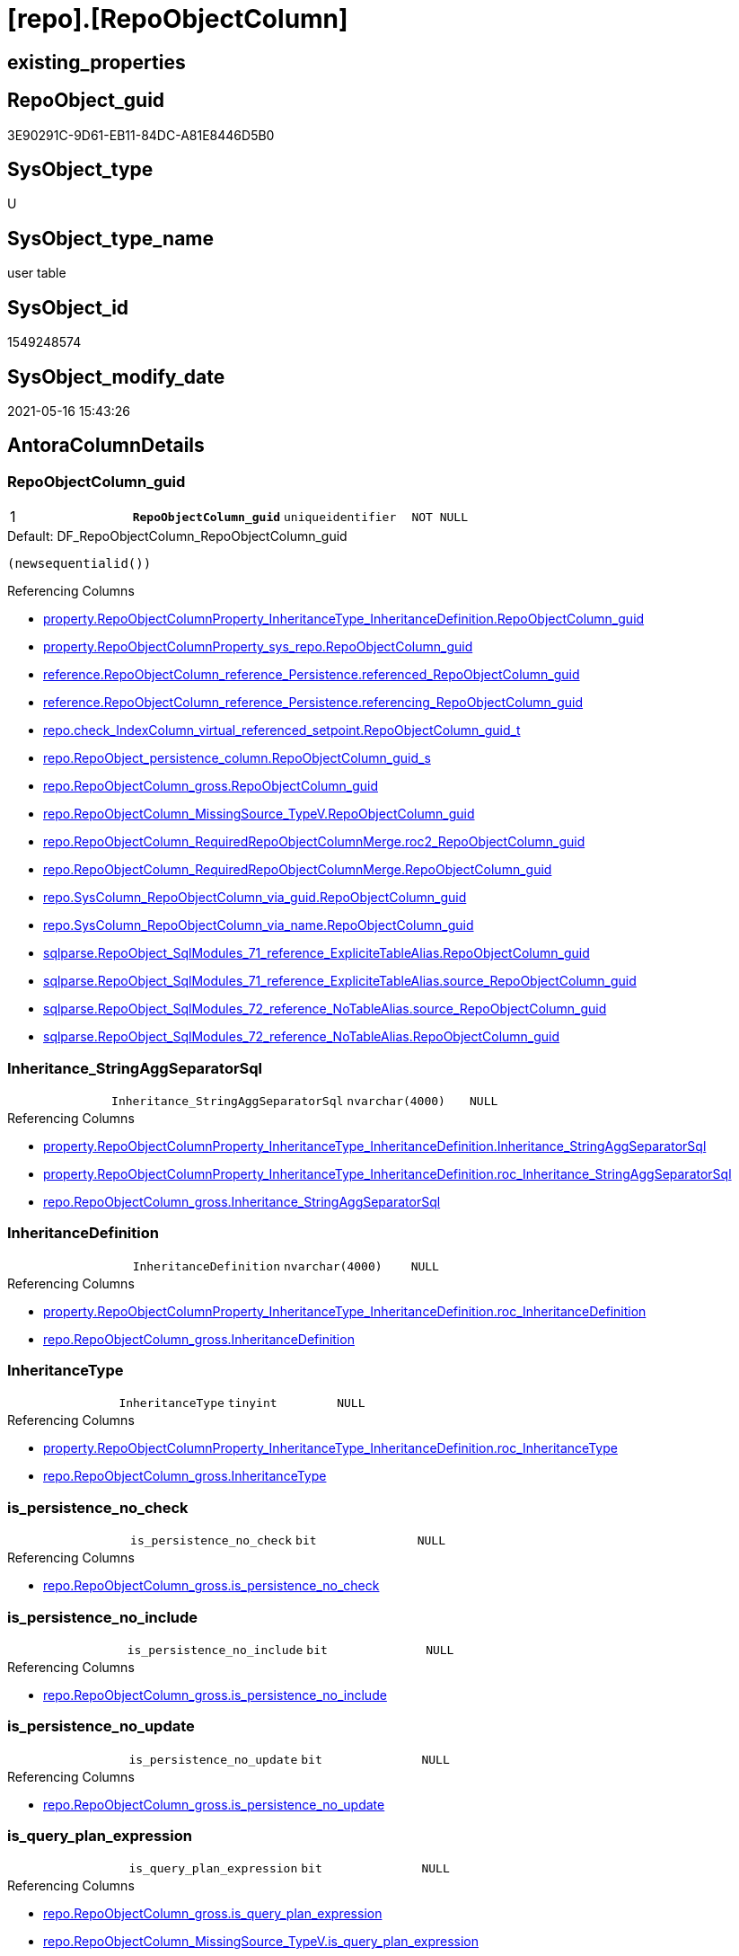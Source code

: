 = [repo].[RepoObjectColumn]

== existing_properties

// tag::existing_properties[]
:ExistsProperty--antorareferencinglist:
:ExistsProperty--ms_description:
:ExistsProperty--pk_index_guid:
:ExistsProperty--pk_indexpatterncolumndatatype:
:ExistsProperty--pk_indexpatterncolumnname:
:ExistsProperty--pk_indexsemanticgroup:
:ExistsProperty--FK:
:ExistsProperty--AntoraIndexList:
:ExistsProperty--Columns:
// end::existing_properties[]

== RepoObject_guid

// tag::RepoObject_guid[]
3E90291C-9D61-EB11-84DC-A81E8446D5B0
// end::RepoObject_guid[]

== SysObject_type

// tag::SysObject_type[]
U 
// end::SysObject_type[]

== SysObject_type_name

// tag::SysObject_type_name[]
user table
// end::SysObject_type_name[]

== SysObject_id

// tag::SysObject_id[]
1549248574
// end::SysObject_id[]

== SysObject_modify_date

// tag::SysObject_modify_date[]
2021-05-16 15:43:26
// end::SysObject_modify_date[]

== AntoraColumnDetails

// tag::AntoraColumnDetails[]
[[column-RepoObjectColumn_guid]]
=== RepoObjectColumn_guid

[cols="d,m,m,m,m,d"]
|===
|1
|*RepoObjectColumn_guid*
|uniqueidentifier
|NOT NULL
|
|
|===

.Default: DF_RepoObjectColumn_RepoObjectColumn_guid
....
(newsequentialid())
....

.Referencing Columns
--
* xref:property.RepoObjectColumnProperty_InheritanceType_InheritanceDefinition.adoc#column-RepoObjectColumn_guid[+property.RepoObjectColumnProperty_InheritanceType_InheritanceDefinition.RepoObjectColumn_guid+]
* xref:property.RepoObjectColumnProperty_sys_repo.adoc#column-RepoObjectColumn_guid[+property.RepoObjectColumnProperty_sys_repo.RepoObjectColumn_guid+]
* xref:reference.RepoObjectColumn_reference_Persistence.adoc#column-referenced_RepoObjectColumn_guid[+reference.RepoObjectColumn_reference_Persistence.referenced_RepoObjectColumn_guid+]
* xref:reference.RepoObjectColumn_reference_Persistence.adoc#column-referencing_RepoObjectColumn_guid[+reference.RepoObjectColumn_reference_Persistence.referencing_RepoObjectColumn_guid+]
* xref:repo.check_IndexColumn_virtual_referenced_setpoint.adoc#column-RepoObjectColumn_guid_t[+repo.check_IndexColumn_virtual_referenced_setpoint.RepoObjectColumn_guid_t+]
* xref:repo.RepoObject_persistence_column.adoc#column-RepoObjectColumn_guid_s[+repo.RepoObject_persistence_column.RepoObjectColumn_guid_s+]
* xref:repo.RepoObjectColumn_gross.adoc#column-RepoObjectColumn_guid[+repo.RepoObjectColumn_gross.RepoObjectColumn_guid+]
* xref:repo.RepoObjectColumn_MissingSource_TypeV.adoc#column-RepoObjectColumn_guid[+repo.RepoObjectColumn_MissingSource_TypeV.RepoObjectColumn_guid+]
* xref:repo.RepoObjectColumn_RequiredRepoObjectColumnMerge.adoc#column-roc2_RepoObjectColumn_guid[+repo.RepoObjectColumn_RequiredRepoObjectColumnMerge.roc2_RepoObjectColumn_guid+]
* xref:repo.RepoObjectColumn_RequiredRepoObjectColumnMerge.adoc#column-RepoObjectColumn_guid[+repo.RepoObjectColumn_RequiredRepoObjectColumnMerge.RepoObjectColumn_guid+]
* xref:repo.SysColumn_RepoObjectColumn_via_guid.adoc#column-RepoObjectColumn_guid[+repo.SysColumn_RepoObjectColumn_via_guid.RepoObjectColumn_guid+]
* xref:repo.SysColumn_RepoObjectColumn_via_name.adoc#column-RepoObjectColumn_guid[+repo.SysColumn_RepoObjectColumn_via_name.RepoObjectColumn_guid+]
* xref:sqlparse.RepoObject_SqlModules_71_reference_ExpliciteTableAlias.adoc#column-RepoObjectColumn_guid[+sqlparse.RepoObject_SqlModules_71_reference_ExpliciteTableAlias.RepoObjectColumn_guid+]
* xref:sqlparse.RepoObject_SqlModules_71_reference_ExpliciteTableAlias.adoc#column-source_RepoObjectColumn_guid[+sqlparse.RepoObject_SqlModules_71_reference_ExpliciteTableAlias.source_RepoObjectColumn_guid+]
* xref:sqlparse.RepoObject_SqlModules_72_reference_NoTableAlias.adoc#column-source_RepoObjectColumn_guid[+sqlparse.RepoObject_SqlModules_72_reference_NoTableAlias.source_RepoObjectColumn_guid+]
* xref:sqlparse.RepoObject_SqlModules_72_reference_NoTableAlias.adoc#column-RepoObjectColumn_guid[+sqlparse.RepoObject_SqlModules_72_reference_NoTableAlias.RepoObjectColumn_guid+]
--


[[column-Inheritance_StringAggSeparatorSql]]
=== Inheritance_StringAggSeparatorSql

[cols="d,m,m,m,m,d"]
|===
|
|Inheritance_StringAggSeparatorSql
|nvarchar(4000)
|NULL
|
|
|===

.Referencing Columns
--
* xref:property.RepoObjectColumnProperty_InheritanceType_InheritanceDefinition.adoc#column-Inheritance_StringAggSeparatorSql[+property.RepoObjectColumnProperty_InheritanceType_InheritanceDefinition.Inheritance_StringAggSeparatorSql+]
* xref:property.RepoObjectColumnProperty_InheritanceType_InheritanceDefinition.adoc#column-roc_Inheritance_StringAggSeparatorSql[+property.RepoObjectColumnProperty_InheritanceType_InheritanceDefinition.roc_Inheritance_StringAggSeparatorSql+]
* xref:repo.RepoObjectColumn_gross.adoc#column-Inheritance_StringAggSeparatorSql[+repo.RepoObjectColumn_gross.Inheritance_StringAggSeparatorSql+]
--


[[column-InheritanceDefinition]]
=== InheritanceDefinition

[cols="d,m,m,m,m,d"]
|===
|
|InheritanceDefinition
|nvarchar(4000)
|NULL
|
|
|===

.Referencing Columns
--
* xref:property.RepoObjectColumnProperty_InheritanceType_InheritanceDefinition.adoc#column-roc_InheritanceDefinition[+property.RepoObjectColumnProperty_InheritanceType_InheritanceDefinition.roc_InheritanceDefinition+]
* xref:repo.RepoObjectColumn_gross.adoc#column-InheritanceDefinition[+repo.RepoObjectColumn_gross.InheritanceDefinition+]
--


[[column-InheritanceType]]
=== InheritanceType

[cols="d,m,m,m,m,d"]
|===
|
|InheritanceType
|tinyint
|NULL
|
|
|===

.Referencing Columns
--
* xref:property.RepoObjectColumnProperty_InheritanceType_InheritanceDefinition.adoc#column-roc_InheritanceType[+property.RepoObjectColumnProperty_InheritanceType_InheritanceDefinition.roc_InheritanceType+]
* xref:repo.RepoObjectColumn_gross.adoc#column-InheritanceType[+repo.RepoObjectColumn_gross.InheritanceType+]
--


[[column-is_persistence_no_check]]
=== is_persistence_no_check

[cols="d,m,m,m,m,d"]
|===
|
|is_persistence_no_check
|bit
|NULL
|
|
|===

.Referencing Columns
--
* xref:repo.RepoObjectColumn_gross.adoc#column-is_persistence_no_check[+repo.RepoObjectColumn_gross.is_persistence_no_check+]
--


[[column-is_persistence_no_include]]
=== is_persistence_no_include

[cols="d,m,m,m,m,d"]
|===
|
|is_persistence_no_include
|bit
|NULL
|
|
|===

.Referencing Columns
--
* xref:repo.RepoObjectColumn_gross.adoc#column-is_persistence_no_include[+repo.RepoObjectColumn_gross.is_persistence_no_include+]
--


[[column-is_persistence_no_update]]
=== is_persistence_no_update

[cols="d,m,m,m,m,d"]
|===
|
|is_persistence_no_update
|bit
|NULL
|
|
|===

.Referencing Columns
--
* xref:repo.RepoObjectColumn_gross.adoc#column-is_persistence_no_update[+repo.RepoObjectColumn_gross.is_persistence_no_update+]
--


[[column-is_query_plan_expression]]
=== is_query_plan_expression

[cols="d,m,m,m,m,d"]
|===
|
|is_query_plan_expression
|bit
|NULL
|
|
|===

.Referencing Columns
--
* xref:repo.RepoObjectColumn_gross.adoc#column-is_query_plan_expression[+repo.RepoObjectColumn_gross.is_query_plan_expression+]
* xref:repo.RepoObjectColumn_MissingSource_TypeV.adoc#column-is_query_plan_expression[+repo.RepoObjectColumn_MissingSource_TypeV.is_query_plan_expression+]
* xref:repo.SysColumn_RepoObjectColumn_via_guid.adoc#column-is_query_plan_expression[+repo.SysColumn_RepoObjectColumn_via_guid.is_query_plan_expression+]
* xref:repo.SysColumn_RepoObjectColumn_via_name.adoc#column-is_query_plan_expression[+repo.SysColumn_RepoObjectColumn_via_name.is_query_plan_expression+]
--


[[column-is_required_ColumnMerge]]
=== is_required_ColumnMerge

[cols="d,m,m,m,m,d"]
|===
|
|is_required_ColumnMerge
|bit
|NULL
|
|
|===

.Referencing Columns
--
* xref:repo.RepoObjectColumn_gross.adoc#column-is_required_ColumnMerge[+repo.RepoObjectColumn_gross.is_required_ColumnMerge+]
--


[[column-is_SysObjectColumn_missing]]
=== is_SysObjectColumn_missing

[cols="d,m,m,m,m,d"]
|===
|
|is_SysObjectColumn_missing
|bit
|NULL
|
|
|===

.Referencing Columns
--
* xref:repo.RepoObjectColumn_gross.adoc#column-is_SysObjectColumn_missing[+repo.RepoObjectColumn_gross.is_SysObjectColumn_missing+]
* xref:repo.RepoObjectColumn_MissingSource_TypeV.adoc#column-is_SysObjectColumn_missing[+repo.RepoObjectColumn_MissingSource_TypeV.is_SysObjectColumn_missing+]
* xref:repo.SysColumn_RepoObjectColumn_via_guid.adoc#column-is_SysObjectColumn_missing[+repo.SysColumn_RepoObjectColumn_via_guid.is_SysObjectColumn_missing+]
* xref:repo.SysColumn_RepoObjectColumn_via_name.adoc#column-is_SysObjectColumn_missing[+repo.SysColumn_RepoObjectColumn_via_name.is_SysObjectColumn_missing+]
--


[[column-persistence_source_RepoObjectColumn_guid]]
=== persistence_source_RepoObjectColumn_guid

[cols="d,m,m,m,m,d"]
|===
|
|persistence_source_RepoObjectColumn_guid
|uniqueidentifier
|NULL
|
|
|===

.Referencing Columns
--
* xref:repo.RepoObjectColumn_gross.adoc#column-persistence_source_RepoObjectColumn_guid[+repo.RepoObjectColumn_gross.persistence_source_RepoObjectColumn_guid+]
* xref:repo.RepoObjectColumn_MissingSource_TypeV.adoc#column-persistence_source_RepoObjectColumn_guid[+repo.RepoObjectColumn_MissingSource_TypeV.persistence_source_RepoObjectColumn_guid+]
* xref:repo.RepoObjectColumn_RequiredRepoObjectColumnMerge.adoc#column-persistence_source_RepoObjectColumn_guid[+repo.RepoObjectColumn_RequiredRepoObjectColumnMerge.persistence_source_RepoObjectColumn_guid+]
* xref:repo.RepoObjectColumn_RequiredRepoObjectColumnMerge.adoc#column-roc2_persistence_source_RepoObjectColumn_guid[+repo.RepoObjectColumn_RequiredRepoObjectColumnMerge.roc2_persistence_source_RepoObjectColumn_guid+]
* xref:repo.SysColumn_RepoObjectColumn_via_guid.adoc#column-persistence_source_RepoObjectColumn_guid[+repo.SysColumn_RepoObjectColumn_via_guid.persistence_source_RepoObjectColumn_guid+]
* xref:repo.SysColumn_RepoObjectColumn_via_name.adoc#column-persistence_source_RepoObjectColumn_guid[+repo.SysColumn_RepoObjectColumn_via_name.persistence_source_RepoObjectColumn_guid+]
--


[[column-Referencing_Count]]
=== Referencing_Count

[cols="d,m,m,m,m,d"]
|===
|
|Referencing_Count
|int
|NULL
|
|
|===

.Referencing Columns
--
* xref:repo.RepoObjectColumn_gross.adoc#column-Referencing_Count[+repo.RepoObjectColumn_gross.Referencing_Count+]
* xref:repo.RepoObjectColumn_MissingSource_TypeV.adoc#column-Referencing_Count[+repo.RepoObjectColumn_MissingSource_TypeV.Referencing_Count+]
* xref:repo.SysColumn_RepoObjectColumn_via_guid.adoc#column-Referencing_Count[+repo.SysColumn_RepoObjectColumn_via_guid.Referencing_Count+]
* xref:repo.SysColumn_RepoObjectColumn_via_name.adoc#column-Referencing_Count[+repo.SysColumn_RepoObjectColumn_via_name.Referencing_Count+]
--


[[column-Repo_default_definition]]
=== Repo_default_definition

[cols="d,m,m,m,m,d"]
|===
|
|Repo_default_definition
|nvarchar(max)
|NULL
|
|
|===

.Referencing Columns
--
* xref:repo.RepoObjectColumn_gross.adoc#column-Repo_default_definition[+repo.RepoObjectColumn_gross.Repo_default_definition+]
* xref:repo.RepoObjectColumn_MissingSource_TypeV.adoc#column-Repo_default_definition[+repo.RepoObjectColumn_MissingSource_TypeV.Repo_default_definition+]
* xref:repo.SysColumn_RepoObjectColumn_via_guid.adoc#column-Repo_default_definition[+repo.SysColumn_RepoObjectColumn_via_guid.Repo_default_definition+]
* xref:repo.SysColumn_RepoObjectColumn_via_name.adoc#column-Repo_default_definition[+repo.SysColumn_RepoObjectColumn_via_name.Repo_default_definition+]
--


[[column-Repo_default_is_system_named]]
=== Repo_default_is_system_named

[cols="d,m,m,m,m,d"]
|===
|
|Repo_default_is_system_named
|bit
|NULL
|
|
|===

.Referencing Columns
--
* xref:repo.RepoObjectColumn_gross.adoc#column-Repo_default_is_system_named[+repo.RepoObjectColumn_gross.Repo_default_is_system_named+]
* xref:repo.RepoObjectColumn_MissingSource_TypeV.adoc#column-Repo_default_is_system_named[+repo.RepoObjectColumn_MissingSource_TypeV.Repo_default_is_system_named+]
* xref:repo.SysColumn_RepoObjectColumn_via_guid.adoc#column-Repo_default_is_system_named[+repo.SysColumn_RepoObjectColumn_via_guid.Repo_default_is_system_named+]
* xref:repo.SysColumn_RepoObjectColumn_via_name.adoc#column-Repo_default_is_system_named[+repo.SysColumn_RepoObjectColumn_via_name.Repo_default_is_system_named+]
--


[[column-Repo_default_name]]
=== Repo_default_name

[cols="d,m,m,m,m,d"]
|===
|
|Repo_default_name
|nvarchar(128)
|NULL
|
|
|===

.Referencing Columns
--
* xref:repo.RepoObjectColumn_gross.adoc#column-Repo_default_name[+repo.RepoObjectColumn_gross.Repo_default_name+]
* xref:repo.RepoObjectColumn_MissingSource_TypeV.adoc#column-Repo_default_name[+repo.RepoObjectColumn_MissingSource_TypeV.Repo_default_name+]
* xref:repo.SysColumn_RepoObjectColumn_via_guid.adoc#column-Repo_default_name[+repo.SysColumn_RepoObjectColumn_via_guid.Repo_default_name+]
* xref:repo.SysColumn_RepoObjectColumn_via_name.adoc#column-Repo_default_name[+repo.SysColumn_RepoObjectColumn_via_name.Repo_default_name+]
--


[[column-Repo_definition]]
=== Repo_definition

[cols="d,m,m,m,m,d"]
|===
|
|Repo_definition
|nvarchar(max)
|NULL
|
|
|===

.Referencing Columns
--
* xref:repo.RepoObjectColumn_gross.adoc#column-Repo_definition[+repo.RepoObjectColumn_gross.Repo_definition+]
* xref:repo.RepoObjectColumn_MissingSource_TypeV.adoc#column-Repo_definition[+repo.RepoObjectColumn_MissingSource_TypeV.Repo_definition+]
* xref:repo.SysColumn_RepoObjectColumn_via_guid.adoc#column-Repo_definition[+repo.SysColumn_RepoObjectColumn_via_guid.Repo_definition+]
* xref:repo.SysColumn_RepoObjectColumn_via_name.adoc#column-Repo_definition[+repo.SysColumn_RepoObjectColumn_via_name.Repo_definition+]
--


[[column-Repo_generated_always_type]]
=== Repo_generated_always_type

[cols="d,m,m,m,m,d"]
|===
|
|Repo_generated_always_type
|tinyint
|NOT NULL
|
|
|===

.Description
--
Applies to: SQL Server 2016 (13.x) and later, SQL Database.
Identifies when the column value is generated (will always be 0 for columns in system tables):
0 = NOT_APPLICABLE
1 = AS_ROW_START
2 = AS_ROW_END
For more information, see Temporal Tables (Relational databases).
--

.Default: DF_RepoObjectColumn_Repo_generated_always_type
....
((0))
....

.Referencing Columns
--
* xref:repo.RepoObjectColumn_gross.adoc#column-Repo_generated_always_type[+repo.RepoObjectColumn_gross.Repo_generated_always_type+]
* xref:repo.RepoObjectColumn_MissingSource_TypeV.adoc#column-Repo_generated_always_type[+repo.RepoObjectColumn_MissingSource_TypeV.Repo_generated_always_type+]
* xref:repo.SysColumn_RepoObjectColumn_via_guid.adoc#column-Repo_generated_always_type[+repo.SysColumn_RepoObjectColumn_via_guid.Repo_generated_always_type+]
* xref:repo.SysColumn_RepoObjectColumn_via_name.adoc#column-Repo_generated_always_type[+repo.SysColumn_RepoObjectColumn_via_name.Repo_generated_always_type+]
--


[[column-Repo_graph_type]]
=== Repo_graph_type

[cols="d,m,m,m,m,d"]
|===
|
|Repo_graph_type
|int
|NULL
|
|
|===

.Description
--
https://docs.microsoft.com/en-us/sql/relational-databases/graphs/sql-graph-architecture

The sys.columns view contains additional columns graph_type and graph_type_desc, that indicate the type of the column in node and edge tables.

graph_type
int
Internal column with a set of values. The values are between 1-8 for graph columns and NULL for others.

graph_type_desc
nvarchar(60)
internal column with a set of values

Column Value	Description
1	GRAPH_ID
2	GRAPH_ID_COMPUTED
3	GRAPH_FROM_ID
4	GRAPH_FROM_OBJ_ID
5	GRAPH_FROM_ID_COMPUTED
6	GRAPH_TO_ID
7	GRAPH_TO_OBJ_ID
8	GRAPH_TO_ID_COMPUTED
--

.Referencing Columns
--
* xref:repo.RepoObjectColumn_gross.adoc#column-Repo_graph_type[+repo.RepoObjectColumn_gross.Repo_graph_type+]
* xref:repo.RepoObjectColumn_MissingSource_TypeV.adoc#column-Repo_graph_type[+repo.RepoObjectColumn_MissingSource_TypeV.Repo_graph_type+]
* xref:repo.SysColumn_RepoObjectColumn_via_guid.adoc#column-Repo_graph_type[+repo.SysColumn_RepoObjectColumn_via_guid.Repo_graph_type+]
* xref:repo.SysColumn_RepoObjectColumn_via_name.adoc#column-Repo_graph_type[+repo.SysColumn_RepoObjectColumn_via_name.Repo_graph_type+]
--


[[column-Repo_increment_value]]
=== Repo_increment_value

[cols="d,m,m,m,m,d"]
|===
|
|Repo_increment_value
|sql_variant
|NULL
|
|
|===

.Referencing Columns
--
* xref:repo.RepoObjectColumn_gross.adoc#column-Repo_increment_value[+repo.RepoObjectColumn_gross.Repo_increment_value+]
* xref:repo.RepoObjectColumn_MissingSource_TypeV.adoc#column-Repo_increment_value[+repo.RepoObjectColumn_MissingSource_TypeV.Repo_increment_value+]
* xref:repo.SysColumn_RepoObjectColumn_via_guid.adoc#column-Repo_increment_value[+repo.SysColumn_RepoObjectColumn_via_guid.Repo_increment_value+]
* xref:repo.SysColumn_RepoObjectColumn_via_name.adoc#column-Repo_increment_value[+repo.SysColumn_RepoObjectColumn_via_name.Repo_increment_value+]
--


[[column-Repo_is_computed]]
=== Repo_is_computed

[cols="d,m,m,m,m,d"]
|===
|
|Repo_is_computed
|bit
|NOT NULL
|
|
|===

.Default: DF_RepoObjectColumn_Repo_is_computed
....
((0))
....

.Referencing Columns
--
* xref:repo.RepoObjectColumn_gross.adoc#column-Repo_is_computed[+repo.RepoObjectColumn_gross.Repo_is_computed+]
* xref:repo.RepoObjectColumn_MissingSource_TypeV.adoc#column-Repo_is_computed[+repo.RepoObjectColumn_MissingSource_TypeV.Repo_is_computed+]
* xref:repo.SysColumn_RepoObjectColumn_via_guid.adoc#column-Repo_is_computed[+repo.SysColumn_RepoObjectColumn_via_guid.Repo_is_computed+]
* xref:repo.SysColumn_RepoObjectColumn_via_name.adoc#column-Repo_is_computed[+repo.SysColumn_RepoObjectColumn_via_name.Repo_is_computed+]
--


[[column-Repo_is_identity]]
=== Repo_is_identity

[cols="d,m,m,m,m,d"]
|===
|
|Repo_is_identity
|bit
|NOT NULL
|
|
|===

.Default: DF_RepoObjectColumn_Repo_is_identity
....
((0))
....

.Referencing Columns
--
* xref:repo.RepoObjectColumn_gross.adoc#column-Repo_is_identity[+repo.RepoObjectColumn_gross.Repo_is_identity+]
* xref:repo.RepoObjectColumn_MissingSource_TypeV.adoc#column-Repo_is_identity[+repo.RepoObjectColumn_MissingSource_TypeV.Repo_is_identity+]
* xref:repo.SysColumn_RepoObjectColumn_via_guid.adoc#column-Repo_is_identity[+repo.SysColumn_RepoObjectColumn_via_guid.Repo_is_identity+]
* xref:repo.SysColumn_RepoObjectColumn_via_name.adoc#column-Repo_is_identity[+repo.SysColumn_RepoObjectColumn_via_name.Repo_is_identity+]
--


[[column-Repo_is_nullable]]
=== Repo_is_nullable

[cols="d,m,m,m,m,d"]
|===
|
|Repo_is_nullable
|bit
|NULL
|
|
|===

.Referencing Columns
--
* xref:repo.RepoObjectColumn_gross.adoc#column-Repo_is_nullable[+repo.RepoObjectColumn_gross.Repo_is_nullable+]
* xref:repo.RepoObjectColumn_MissingSource_TypeV.adoc#column-Repo_is_nullable[+repo.RepoObjectColumn_MissingSource_TypeV.Repo_is_nullable+]
* xref:repo.SysColumn_RepoObjectColumn_via_guid.adoc#column-Repo_is_nullable[+repo.SysColumn_RepoObjectColumn_via_guid.Repo_is_nullable+]
* xref:repo.SysColumn_RepoObjectColumn_via_name.adoc#column-Repo_is_nullable[+repo.SysColumn_RepoObjectColumn_via_name.Repo_is_nullable+]
--


[[column-Repo_is_persisted]]
=== Repo_is_persisted

[cols="d,m,m,m,m,d"]
|===
|
|Repo_is_persisted
|bit
|NULL
|
|
|===

.Referencing Columns
--
* xref:repo.RepoObjectColumn_gross.adoc#column-Repo_is_persisted[+repo.RepoObjectColumn_gross.Repo_is_persisted+]
* xref:repo.RepoObjectColumn_MissingSource_TypeV.adoc#column-Repo_is_persisted[+repo.RepoObjectColumn_MissingSource_TypeV.Repo_is_persisted+]
* xref:repo.SysColumn_RepoObjectColumn_via_guid.adoc#column-Repo_is_persisted[+repo.SysColumn_RepoObjectColumn_via_guid.Repo_is_persisted+]
* xref:repo.SysColumn_RepoObjectColumn_via_name.adoc#column-Repo_is_persisted[+repo.SysColumn_RepoObjectColumn_via_name.Repo_is_persisted+]
--


[[column-Repo_seed_value]]
=== Repo_seed_value

[cols="d,m,m,m,m,d"]
|===
|
|Repo_seed_value
|sql_variant
|NULL
|
|
|===

.Referencing Columns
--
* xref:repo.RepoObjectColumn_gross.adoc#column-Repo_seed_value[+repo.RepoObjectColumn_gross.Repo_seed_value+]
* xref:repo.RepoObjectColumn_MissingSource_TypeV.adoc#column-Repo_seed_value[+repo.RepoObjectColumn_MissingSource_TypeV.Repo_seed_value+]
* xref:repo.SysColumn_RepoObjectColumn_via_guid.adoc#column-Repo_seed_value[+repo.SysColumn_RepoObjectColumn_via_guid.Repo_seed_value+]
* xref:repo.SysColumn_RepoObjectColumn_via_name.adoc#column-Repo_seed_value[+repo.SysColumn_RepoObjectColumn_via_name.Repo_seed_value+]
--


[[column-Repo_user_type_fullname]]
=== Repo_user_type_fullname

[cols="d,m,m,m,m,d"]
|===
|
|Repo_user_type_fullname
|nvarchar(128)
|NULL
|
|
|===

.Referencing Columns
--
* xref:property.ExtendedProperty_Repo2Sys_level2_RepoObjectColumn.adoc#column-Repo_user_type_fullname[+property.ExtendedProperty_Repo2Sys_level2_RepoObjectColumn.Repo_user_type_fullname+]
* xref:repo.IndexColumn_virtual_gross.adoc#column-column_user_type_fullname[+repo.IndexColumn_virtual_gross.column_user_type_fullname+]
* xref:repo.RepoObjectColumn_gross.adoc#column-Repo_user_type_fullname[+repo.RepoObjectColumn_gross.Repo_user_type_fullname+]
* xref:repo.RepoObjectColumn_MissingSource_TypeV.adoc#column-Repo_user_type_fullname[+repo.RepoObjectColumn_MissingSource_TypeV.Repo_user_type_fullname+]
* xref:repo.SysColumn_RepoObjectColumn_via_guid.adoc#column-Repo_user_type_fullname[+repo.SysColumn_RepoObjectColumn_via_guid.Repo_user_type_fullname+]
* xref:repo.SysColumn_RepoObjectColumn_via_name.adoc#column-Repo_user_type_fullname[+repo.SysColumn_RepoObjectColumn_via_name.Repo_user_type_fullname+]
--


[[column-Repo_user_type_name]]
=== Repo_user_type_name

[cols="d,m,m,m,m,d"]
|===
|
|Repo_user_type_name
|nvarchar(128)
|NULL
|
|
|===

.Referencing Columns
--
* xref:repo.RepoObjectColumn_gross.adoc#column-Repo_user_type_name[+repo.RepoObjectColumn_gross.Repo_user_type_name+]
* xref:repo.RepoObjectColumn_MissingSource_TypeV.adoc#column-Repo_user_type_name[+repo.RepoObjectColumn_MissingSource_TypeV.Repo_user_type_name+]
* xref:repo.SysColumn_RepoObjectColumn_via_guid.adoc#column-Repo_user_type_name[+repo.SysColumn_RepoObjectColumn_via_guid.Repo_user_type_name+]
* xref:repo.SysColumn_RepoObjectColumn_via_name.adoc#column-Repo_user_type_name[+repo.SysColumn_RepoObjectColumn_via_name.Repo_user_type_name+]
--


[[column-Repo_uses_database_collation]]
=== Repo_uses_database_collation

[cols="d,m,m,m,m,d"]
|===
|
|Repo_uses_database_collation
|bit
|NULL
|
|
|===

.Referencing Columns
--
* xref:repo.RepoObjectColumn_gross.adoc#column-Repo_uses_database_collation[+repo.RepoObjectColumn_gross.Repo_uses_database_collation+]
* xref:repo.RepoObjectColumn_MissingSource_TypeV.adoc#column-Repo_uses_database_collation[+repo.RepoObjectColumn_MissingSource_TypeV.Repo_uses_database_collation+]
* xref:repo.SysColumn_RepoObjectColumn_via_guid.adoc#column-Repo_uses_database_collation[+repo.SysColumn_RepoObjectColumn_via_guid.Repo_uses_database_collation+]
* xref:repo.SysColumn_RepoObjectColumn_via_name.adoc#column-Repo_uses_database_collation[+repo.SysColumn_RepoObjectColumn_via_name.Repo_uses_database_collation+]
--


[[column-RepoObject_guid]]
=== RepoObject_guid

[cols="d,m,m,m,m,d"]
|===
|
|RepoObject_guid
|uniqueidentifier
|NOT NULL
|
|
|===

.Referencing Columns
--
* xref:repo.check_IndexColumn_virtual_referenced_setpoint.adoc#column-RepoObject_guid_s[+repo.check_IndexColumn_virtual_referenced_setpoint.RepoObject_guid_s+]
* xref:repo.check_IndexColumn_virtual_referenced_setpoint.adoc#column-RepoObject_guid_t[+repo.check_IndexColumn_virtual_referenced_setpoint.RepoObject_guid_t+]
* xref:repo.RepoObjectColumn_gross.adoc#column-RepoObject_guid[+repo.RepoObjectColumn_gross.RepoObject_guid+]
* xref:repo.RepoObjectColumn_MissingSource_TypeV.adoc#column-RepoObject_guid[+repo.RepoObjectColumn_MissingSource_TypeV.RepoObject_guid+]
* xref:repo.RepoObjectColumn_RequiredRepoObjectColumnMerge.adoc#column-RepoObject_guid[+repo.RepoObjectColumn_RequiredRepoObjectColumnMerge.RepoObject_guid+]
* xref:repo.SysColumn_RepoObjectColumn_via_guid.adoc#column-RepoObject_guid[+repo.SysColumn_RepoObjectColumn_via_guid.RepoObject_guid+]
* xref:repo.SysColumn_RepoObjectColumn_via_name.adoc#column-RepoObject_guid[+repo.SysColumn_RepoObjectColumn_via_name.RepoObject_guid+]
--


[[column-RepoObjectColumn_column_id]]
=== RepoObjectColumn_column_id

[cols="d,m,m,m,m,d"]
|===
|
|RepoObjectColumn_column_id
|int
|NULL
|
|
|===

.Description
--
ID of the column. Is unique within the object.
Column IDs might not be sequential.
--

.Referencing Columns
--
* xref:repo.RepoObjectColumn_gross.adoc#column-RepoObjectColumn_column_id[+repo.RepoObjectColumn_gross.RepoObjectColumn_column_id+]
--


[[column-RepoObjectColumn_name]]
=== RepoObjectColumn_name

[cols="d,m,m,m,m,d"]
|===
|
|RepoObjectColumn_name
|nvarchar(128)
|NOT NULL
|
|
|===

.Description
--
Name of the column. Is unique within the object.
--

.Default: DF_RepoObjectColumn_RepoObjectColumn_name
....
(newid())
....

.Referencing Columns
--
* xref:property.ExtendedProperty_Repo2Sys_level2_RepoObjectColumn.adoc#column-level2name[+property.ExtendedProperty_Repo2Sys_level2_RepoObjectColumn.level2name+]
* xref:property.RepoObjectColumnProperty_InheritanceType_InheritanceDefinition.adoc#column-RepoObjectColumn_name[+property.RepoObjectColumnProperty_InheritanceType_InheritanceDefinition.RepoObjectColumn_name+]
* xref:repo.RepoObject_persistence_column.adoc#column-RepoObjectColumn_name_t[+repo.RepoObject_persistence_column.RepoObjectColumn_name_t+]
* xref:repo.RepoObjectColumn.adoc#column-has_different_sys_names[+repo.RepoObjectColumn.has_different_sys_names+]
* xref:repo.RepoObjectColumn.adoc#column-is_RepoObjectColumn_name_uniqueidentifier[+repo.RepoObjectColumn.is_RepoObjectColumn_name_uniqueidentifier+]
* xref:repo.RepoObjectColumn_gross.adoc#column-RepoObjectColumn_name[+repo.RepoObjectColumn_gross.RepoObjectColumn_name+]
* xref:repo.RepoObjectColumn_MissingSource_TypeV.adoc#column-RepoObjectColumn_name[+repo.RepoObjectColumn_MissingSource_TypeV.RepoObjectColumn_name+]
* xref:repo.RepoObjectColumn_RequiredRepoObjectColumnMerge.adoc#column-RepoObjectColumn_name[+repo.RepoObjectColumn_RequiredRepoObjectColumnMerge.RepoObjectColumn_name+]
* xref:repo.RepoObjectColumn_RequiredRepoObjectColumnMerge.adoc#column-roc2_RepoObjectColumn_name[+repo.RepoObjectColumn_RequiredRepoObjectColumnMerge.roc2_RepoObjectColumn_name+]
* xref:repo.SysColumn_RepoObjectColumn_via_guid.adoc#column-RepoObjectColumn_name[+repo.SysColumn_RepoObjectColumn_via_guid.RepoObjectColumn_name+]
* xref:repo.SysColumn_RepoObjectColumn_via_name.adoc#column-RepoObjectColumn_name[+repo.SysColumn_RepoObjectColumn_via_name.RepoObjectColumn_name+]
* xref:sqlparse.RepoObject_SqlModules_71_reference_ExpliciteTableAlias.adoc#column-source_RepoObjectColumn_name[+sqlparse.RepoObject_SqlModules_71_reference_ExpliciteTableAlias.source_RepoObjectColumn_name+]
* xref:sqlparse.RepoObject_SqlModules_71_reference_ExpliciteTableAlias.adoc#column-RepoObjectColumn_name[+sqlparse.RepoObject_SqlModules_71_reference_ExpliciteTableAlias.RepoObjectColumn_name+]
* xref:sqlparse.RepoObject_SqlModules_72_reference_NoTableAlias.adoc#column-RepoObjectColumn_name[+sqlparse.RepoObject_SqlModules_72_reference_NoTableAlias.RepoObjectColumn_name+]
* xref:sqlparse.RepoObject_SqlModules_72_reference_NoTableAlias.adoc#column-source_RepoObjectColumn_name[+sqlparse.RepoObject_SqlModules_72_reference_NoTableAlias.source_RepoObjectColumn_name+]
--


[[column-SysObjectColumn_column_id]]
=== SysObjectColumn_column_id

[cols="d,m,m,m,m,d"]
|===
|
|SysObjectColumn_column_id
|int
|NULL
|
|
|===

.Description
--
ID of the column. Is unique within the object.
Column IDs might not be sequential.
--

.Referencing Columns
--
* xref:reference.RepoObjectColumn_reference_Persistence.adoc#column-referencing_minor_id[+reference.RepoObjectColumn_reference_Persistence.referencing_minor_id+]
* xref:reference.RepoObjectColumn_reference_Persistence.adoc#column-referenced_minor_id[+reference.RepoObjectColumn_reference_Persistence.referenced_minor_id+]
* xref:reference.RepoObjectColumn_reference_SqlModules.adoc#column-referencing_minor_id[+reference.RepoObjectColumn_reference_SqlModules.referencing_minor_id+]
* xref:reference.RepoObjectColumn_reference_SqlModules.adoc#column-referenced_minor_id[+reference.RepoObjectColumn_reference_SqlModules.referenced_minor_id+]
* xref:repo.RepoObjectColumn_gross.adoc#column-SysObjectColumn_column_id[+repo.RepoObjectColumn_gross.SysObjectColumn_column_id+]
* xref:repo.RepoObjectColumn_MissingSource_TypeV.adoc#column-SysObjectColumn_column_id[+repo.RepoObjectColumn_MissingSource_TypeV.SysObjectColumn_column_id+]
* xref:repo.SysColumn_RepoObjectColumn_via_guid.adoc#column-SysObjectColumn_column_id[+repo.SysColumn_RepoObjectColumn_via_guid.SysObjectColumn_column_id+]
* xref:repo.SysColumn_RepoObjectColumn_via_name.adoc#column-SysObjectColumn_column_id[+repo.SysColumn_RepoObjectColumn_via_name.SysObjectColumn_column_id+]
--


[[column-SysObjectColumn_name]]
=== SysObjectColumn_name

[cols="d,m,m,m,m,d"]
|===
|
|SysObjectColumn_name
|nvarchar(128)
|NOT NULL
|
|
|===

.Description
--
Name of the column. Is unique within the object.
if it not exists in the database, the RepoObject_guid or any other guid is used, because this column should not be empty
--

.Default: DF_RepoObjectColumn_SysObjectColumn_name
....
(newid())
....

.Referencing Columns
--
* xref:reference.RepoObjectColumn_reference_Persistence.adoc#column-referencing_column_name[+reference.RepoObjectColumn_reference_Persistence.referencing_column_name+]
* xref:reference.RepoObjectColumn_reference_Persistence.adoc#column-referenced_column_name[+reference.RepoObjectColumn_reference_Persistence.referenced_column_name+]
* xref:reference.RepoObjectColumn_reference_SqlModules.adoc#column-referenced_column_name[+reference.RepoObjectColumn_reference_SqlModules.referenced_column_name+]
* xref:reference.RepoObjectColumn_reference_SqlModules.adoc#column-referencing_column_name[+reference.RepoObjectColumn_reference_SqlModules.referencing_column_name+]
* xref:repo.check_IndexColumn_virtual_referenced_setpoint.adoc#column-SysObjectColumn_name_s[+repo.check_IndexColumn_virtual_referenced_setpoint.SysObjectColumn_name_s+]
* xref:repo.check_IndexColumn_virtual_referenced_setpoint.adoc#column-SysObjectColumn_name_t[+repo.check_IndexColumn_virtual_referenced_setpoint.SysObjectColumn_name_t+]
* xref:repo.RepoObject_persistence_column.adoc#column-SysObjectColumn_name_s[+repo.RepoObject_persistence_column.SysObjectColumn_name_s+]
* xref:repo.RepoObjectColumn.adoc#column-is_SysObjectColumn_name_uniqueidentifier[+repo.RepoObjectColumn.is_SysObjectColumn_name_uniqueidentifier+]
* xref:repo.RepoObjectColumn.adoc#column-has_different_sys_names[+repo.RepoObjectColumn.has_different_sys_names+]
* xref:repo.RepoObjectColumn_gross.adoc#column-SysObjectColumn_name[+repo.RepoObjectColumn_gross.SysObjectColumn_name+]
* xref:repo.RepoObjectColumn_MissingSource_TypeV.adoc#column-SysObjectColumn_name[+repo.RepoObjectColumn_MissingSource_TypeV.SysObjectColumn_name+]
* xref:repo.RepoObjectColumn_RequiredRepoObjectColumnMerge.adoc#column-roc2_SysObjectColumn_name[+repo.RepoObjectColumn_RequiredRepoObjectColumnMerge.roc2_SysObjectColumn_name+]
* xref:repo.RepoObjectColumn_RequiredRepoObjectColumnMerge.adoc#column-SysObjectColumn_name[+repo.RepoObjectColumn_RequiredRepoObjectColumnMerge.SysObjectColumn_name+]
* xref:repo.SysColumn_RepoObjectColumn_via_guid.adoc#column-SysObjectColumn_name[+repo.SysColumn_RepoObjectColumn_via_guid.SysObjectColumn_name+]
* xref:repo.SysColumn_RepoObjectColumn_via_name.adoc#column-SysObjectColumn_name[+repo.SysColumn_RepoObjectColumn_via_name.SysObjectColumn_name+]
--


[[column-has_different_sys_names]]
=== has_different_sys_names

[cols="d,m,m,m,m,d"]
|===
|
|has_different_sys_names
|bit
|NULL
|
|Calc
|===

.Description
--
(CONVERT([bit],case when [RepoObjectColumn_name]<>[SysObjectColumn_name] then (1) else (0) end))
--

.Definition
....
(CONVERT([bit],case when [RepoObjectColumn_name]<>[SysObjectColumn_name] then (1) else (0) end))
....

.Referenced Columns
--
* xref:repo.RepoObjectColumn.adoc#column-RepoObjectColumn_name[+repo.RepoObjectColumn.RepoObjectColumn_name+]
* xref:repo.RepoObjectColumn.adoc#column-SysObjectColumn_name[+repo.RepoObjectColumn.SysObjectColumn_name+]
--

.Referencing Columns
--
* xref:repo.RepoObjectColumn_gross.adoc#column-has_different_sys_names[+repo.RepoObjectColumn_gross.has_different_sys_names+]
* xref:repo.RepoObjectColumn_MissingSource_TypeV.adoc#column-has_different_sys_names[+repo.RepoObjectColumn_MissingSource_TypeV.has_different_sys_names+]
* xref:repo.SysColumn_RepoObjectColumn_via_guid.adoc#column-has_different_sys_names[+repo.SysColumn_RepoObjectColumn_via_guid.has_different_sys_names+]
* xref:repo.SysColumn_RepoObjectColumn_via_name.adoc#column-has_different_sys_names[+repo.SysColumn_RepoObjectColumn_via_name.has_different_sys_names+]
--


[[column-is_RepoObjectColumn_name_uniqueidentifier]]
=== is_RepoObjectColumn_name_uniqueidentifier

[cols="d,m,m,m,m,d"]
|===
|
|is_RepoObjectColumn_name_uniqueidentifier
|int
|NOT NULL
|
|Persisted
|===

.Description
--
(case when TRY_CAST([RepoObjectColumn_name] AS [uniqueidentifier]) IS NULL then (0) else (1) end)
--

.Definition (PERSISTED)
....
(case when TRY_CAST([RepoObjectColumn_name] AS [uniqueidentifier]) IS NULL then (0) else (1) end)
....

.Referenced Columns
--
* xref:repo.RepoObjectColumn.adoc#column-RepoObjectColumn_name[+repo.RepoObjectColumn.RepoObjectColumn_name+]
--

.Referencing Columns
--
* xref:repo.RepoObjectColumn_gross.adoc#column-is_RepoObjectColumn_name_uniqueidentifier[+repo.RepoObjectColumn_gross.is_RepoObjectColumn_name_uniqueidentifier+]
* xref:repo.RepoObjectColumn_MissingSource_TypeV.adoc#column-is_RepoObjectColumn_name_uniqueidentifier[+repo.RepoObjectColumn_MissingSource_TypeV.is_RepoObjectColumn_name_uniqueidentifier+]
* xref:repo.RepoObjectColumn_RequiredRepoObjectColumnMerge.adoc#column-is_RepoObjectColumn_name_uniqueidentifier[+repo.RepoObjectColumn_RequiredRepoObjectColumnMerge.is_RepoObjectColumn_name_uniqueidentifier+]
* xref:repo.SysColumn_RepoObjectColumn_via_guid.adoc#column-is_RepoObjectColumn_name_uniqueidentifier[+repo.SysColumn_RepoObjectColumn_via_guid.is_RepoObjectColumn_name_uniqueidentifier+]
* xref:repo.SysColumn_RepoObjectColumn_via_name.adoc#column-is_RepoObjectColumn_name_uniqueidentifier[+repo.SysColumn_RepoObjectColumn_via_name.is_RepoObjectColumn_name_uniqueidentifier+]
--


[[column-is_SysObjectColumn_name_uniqueidentifier]]
=== is_SysObjectColumn_name_uniqueidentifier

[cols="d,m,m,m,m,d"]
|===
|
|is_SysObjectColumn_name_uniqueidentifier
|int
|NOT NULL
|
|Persisted
|===

.Description
--
(case when TRY_CAST([SysObjectColumn_name] AS [uniqueidentifier]) IS NULL then (0) else (1) end)
--

.Definition (PERSISTED)
....
(case when TRY_CAST([SysObjectColumn_name] AS [uniqueidentifier]) IS NULL then (0) else (1) end)
....

.Referenced Columns
--
* xref:repo.RepoObjectColumn.adoc#column-SysObjectColumn_name[+repo.RepoObjectColumn.SysObjectColumn_name+]
--

.Referencing Columns
--
* xref:repo.RepoObjectColumn_gross.adoc#column-is_SysObjectColumn_name_uniqueidentifier[+repo.RepoObjectColumn_gross.is_SysObjectColumn_name_uniqueidentifier+]
* xref:repo.RepoObjectColumn_MissingSource_TypeV.adoc#column-is_SysObjectColumn_name_uniqueidentifier[+repo.RepoObjectColumn_MissingSource_TypeV.is_SysObjectColumn_name_uniqueidentifier+]
* xref:repo.RepoObjectColumn_RequiredRepoObjectColumnMerge.adoc#column-is_SysObjectColumn_name_uniqueidentifier[+repo.RepoObjectColumn_RequiredRepoObjectColumnMerge.is_SysObjectColumn_name_uniqueidentifier+]
* xref:repo.SysColumn_RepoObjectColumn_via_guid.adoc#column-is_SysObjectColumn_name_uniqueidentifier[+repo.SysColumn_RepoObjectColumn_via_guid.is_SysObjectColumn_name_uniqueidentifier+]
* xref:repo.SysColumn_RepoObjectColumn_via_name.adoc#column-is_SysObjectColumn_name_uniqueidentifier[+repo.SysColumn_RepoObjectColumn_via_name.is_SysObjectColumn_name_uniqueidentifier+]
--


// end::AntoraColumnDetails[]

== AntoraPkColumnTableRows

// tag::AntoraPkColumnTableRows[]
|1
|*<<column-RepoObjectColumn_guid>>*
|uniqueidentifier
|NOT NULL
|
|



































// end::AntoraPkColumnTableRows[]

== AntoraNonPkColumnTableRows

// tag::AntoraNonPkColumnTableRows[]

|
|<<column-Inheritance_StringAggSeparatorSql>>
|nvarchar(4000)
|NULL
|
|

|
|<<column-InheritanceDefinition>>
|nvarchar(4000)
|NULL
|
|

|
|<<column-InheritanceType>>
|tinyint
|NULL
|
|

|
|<<column-is_persistence_no_check>>
|bit
|NULL
|
|

|
|<<column-is_persistence_no_include>>
|bit
|NULL
|
|

|
|<<column-is_persistence_no_update>>
|bit
|NULL
|
|

|
|<<column-is_query_plan_expression>>
|bit
|NULL
|
|

|
|<<column-is_required_ColumnMerge>>
|bit
|NULL
|
|

|
|<<column-is_SysObjectColumn_missing>>
|bit
|NULL
|
|

|
|<<column-persistence_source_RepoObjectColumn_guid>>
|uniqueidentifier
|NULL
|
|

|
|<<column-Referencing_Count>>
|int
|NULL
|
|

|
|<<column-Repo_default_definition>>
|nvarchar(max)
|NULL
|
|

|
|<<column-Repo_default_is_system_named>>
|bit
|NULL
|
|

|
|<<column-Repo_default_name>>
|nvarchar(128)
|NULL
|
|

|
|<<column-Repo_definition>>
|nvarchar(max)
|NULL
|
|

|
|<<column-Repo_generated_always_type>>
|tinyint
|NOT NULL
|
|

|
|<<column-Repo_graph_type>>
|int
|NULL
|
|

|
|<<column-Repo_increment_value>>
|sql_variant
|NULL
|
|

|
|<<column-Repo_is_computed>>
|bit
|NOT NULL
|
|

|
|<<column-Repo_is_identity>>
|bit
|NOT NULL
|
|

|
|<<column-Repo_is_nullable>>
|bit
|NULL
|
|

|
|<<column-Repo_is_persisted>>
|bit
|NULL
|
|

|
|<<column-Repo_seed_value>>
|sql_variant
|NULL
|
|

|
|<<column-Repo_user_type_fullname>>
|nvarchar(128)
|NULL
|
|

|
|<<column-Repo_user_type_name>>
|nvarchar(128)
|NULL
|
|

|
|<<column-Repo_uses_database_collation>>
|bit
|NULL
|
|

|
|<<column-RepoObject_guid>>
|uniqueidentifier
|NOT NULL
|
|

|
|<<column-RepoObjectColumn_column_id>>
|int
|NULL
|
|

|
|<<column-RepoObjectColumn_name>>
|nvarchar(128)
|NOT NULL
|
|

|
|<<column-SysObjectColumn_column_id>>
|int
|NULL
|
|

|
|<<column-SysObjectColumn_name>>
|nvarchar(128)
|NOT NULL
|
|

|
|<<column-has_different_sys_names>>
|bit
|NULL
|
|Calc

|
|<<column-is_RepoObjectColumn_name_uniqueidentifier>>
|int
|NOT NULL
|
|Persisted

|
|<<column-is_SysObjectColumn_name_uniqueidentifier>>
|int
|NOT NULL
|
|Persisted

// end::AntoraNonPkColumnTableRows[]

== AntoraIndexList

// tag::AntoraIndexList[]

[[index-PK_RepoObjectColumn]]
=== PK_RepoObjectColumn

* IndexSemanticGroup: xref:index/IndexSemanticGroup.adoc#_repoobjectcolumn_guid[RepoObjectColumn_guid]
+
--
* <<column-RepoObjectColumn_guid>>; uniqueidentifier
--
* PK, Unique, Real: 1, 1, 1


[[index-UK_RepoObjectColumn_RepoNames]]
=== UK_RepoObjectColumn++__++RepoNames

* IndexSemanticGroup: xref:index/IndexSemanticGroup.adoc#_repoobject_guid,column_name[RepoObject_guid,column_name]
+
--
* <<column-RepoObject_guid>>; uniqueidentifier
* <<column-RepoObjectColumn_name>>; nvarchar(128)
--
* PK, Unique, Real: 0, 1, 1


[[index-UK_RepoObjectColumn_SysNames]]
=== UK_RepoObjectColumn++__++SysNames

* IndexSemanticGroup: xref:index/IndexSemanticGroup.adoc#_repoobjectcolumn_guid,column_name[RepoObjectColumn_guid,column_name]
+
--
* <<column-RepoObjectColumn_guid>>; uniqueidentifier
* <<column-SysObjectColumn_name>>; nvarchar(128)
--
* PK, Unique, Real: 0, 1, 1


[[index-idx_RepoObjectColumn_1]]
=== idx_RepoObjectColumn++__++1

* IndexSemanticGroup: xref:index/IndexSemanticGroup.adoc#_repoobject_guid[RepoObject_guid]
+
--
* <<column-RepoObject_guid>>; uniqueidentifier
--
* PK, Unique, Real: 0, 0, 0
* ++FK_RepoObjectColumn_RepoObject++ +
referenced: xref:repo.RepoObject.adoc[], xref:repo.RepoObject.adoc#index-PK_RepoObject[+PK_RepoObject+]
* is disabled

// end::AntoraIndexList[]

== AntoraParameterList

// tag::AntoraParameterList[]

// end::AntoraParameterList[]

== AdocUspSteps

// tag::adocuspsteps[]

// end::adocuspsteps[]


== AntoraReferencedList

// tag::antorareferencedlist[]

// end::antorareferencedlist[]


== AntoraReferencingList

// tag::antorareferencinglist[]
* xref:property.ExtendedProperty_Repo2Sys_level2_RepoObjectColumn.adoc[]
* xref:property.RepoObjectColumnProperty_InheritanceType_InheritanceDefinition.adoc[]
* xref:property.RepoObjectColumnProperty_sys_repo.adoc[]
* xref:property.usp_RepoObjectColumnProperty_set.adoc[]
* xref:reference.RepoObjectColumn_reference_Persistence.adoc[]
* xref:reference.RepoObjectColumn_reference_SqlModules.adoc[]
* xref:reference.RepoObjectColumn_ReferenceTree.adoc[]
* xref:reference.RepoObjectColumn_RelationScript.adoc[]
* xref:reference.usp_RepoObjectColumnSource_virtual_set.adoc[]
* xref:reference.usp_RepoObjectSource_QueryPlan.adoc[]
* xref:reference.usp_update_Referencing_Count.adoc[]
* xref:repo.check_IndexColumn_virtual_referenced_setpoint.adoc[]
* xref:repo.IndexColumn_ReferencedReferencing_HasFullColumnsInReferencing.adoc[]
* xref:repo.IndexColumn_ReferencedReferencing_HasFullColumnsInReferencing_check.adoc[]
* xref:repo.IndexColumn_virtual_gross.adoc[]
* xref:repo.RepoObject_persistence_column.adoc[]
* xref:repo.RepoObject_SqlCreateTable.adoc[]
* xref:repo.RepoObjectColumn_gross.adoc[]
* xref:repo.RepoObjectColumn_MissingSource_TypeV.adoc[]
* xref:repo.RepoObjectColumn_RequiredRepoObjectColumnMerge.adoc[]
* xref:repo.SysColumn_RepoObjectColumn_via_guid.adoc[]
* xref:repo.SysColumn_RepoObjectColumn_via_name.adoc[]
* xref:repo.usp_Index_virtual_set.adoc[]
* xref:repo.usp_sync_guid_RepoObjectColumn.adoc[]
* xref:repo.usp_update_Referencing_Count.adoc[]
* xref:sqlparse.RepoObject_SqlModules_71_reference_ExpliciteTableAlias.adoc[]
* xref:sqlparse.RepoObject_SqlModules_72_reference_NoTableAlias.adoc[]
// end::antorareferencinglist[]


== exampleUsage

// tag::exampleusage[]

// end::exampleusage[]


== exampleUsage_2

// tag::exampleusage_2[]

// end::exampleusage_2[]


== exampleWrong_Usage

// tag::examplewrong_usage[]

// end::examplewrong_usage[]


== has_execution_plan_issue

// tag::has_execution_plan_issue[]

// end::has_execution_plan_issue[]


== has_get_referenced_issue

// tag::has_get_referenced_issue[]

// end::has_get_referenced_issue[]


== has_history

// tag::has_history[]

// end::has_history[]


== has_history_columns

// tag::has_history_columns[]

// end::has_history_columns[]


== is_persistence

// tag::is_persistence[]

// end::is_persistence[]


== is_persistence_check_duplicate_per_pk

// tag::is_persistence_check_duplicate_per_pk[]

// end::is_persistence_check_duplicate_per_pk[]


== is_persistence_check_for_empty_source

// tag::is_persistence_check_for_empty_source[]

// end::is_persistence_check_for_empty_source[]


== is_persistence_delete_changed

// tag::is_persistence_delete_changed[]

// end::is_persistence_delete_changed[]


== is_persistence_delete_missing

// tag::is_persistence_delete_missing[]

// end::is_persistence_delete_missing[]


== is_persistence_insert

// tag::is_persistence_insert[]

// end::is_persistence_insert[]


== is_persistence_truncate

// tag::is_persistence_truncate[]

// end::is_persistence_truncate[]


== is_persistence_update_changed

// tag::is_persistence_update_changed[]

// end::is_persistence_update_changed[]


== is_repo_managed

// tag::is_repo_managed[]

// end::is_repo_managed[]


== microsoft_database_tools_support

// tag::microsoft_database_tools_support[]

// end::microsoft_database_tools_support[]


== MS_Description

// tag::ms_description[]

// end::ms_description[]


== persistence_source_RepoObject_fullname

// tag::persistence_source_repoobject_fullname[]

// end::persistence_source_repoobject_fullname[]


== persistence_source_RepoObject_fullname2

// tag::persistence_source_repoobject_fullname2[]

// end::persistence_source_repoobject_fullname2[]


== persistence_source_RepoObject_guid

// tag::persistence_source_repoobject_guid[]

// end::persistence_source_repoobject_guid[]


== persistence_source_RepoObject_xref

// tag::persistence_source_repoobject_xref[]

// end::persistence_source_repoobject_xref[]


== pk_index_guid

// tag::pk_index_guid[]
4090291C-9D61-EB11-84DC-A81E8446D5B0
// end::pk_index_guid[]


== pk_IndexPatternColumnDatatype

// tag::pk_indexpatterncolumndatatype[]
uniqueidentifier
// end::pk_indexpatterncolumndatatype[]


== pk_IndexPatternColumnName

// tag::pk_indexpatterncolumnname[]
RepoObjectColumn_guid
// end::pk_indexpatterncolumnname[]


== pk_IndexSemanticGroup

// tag::pk_indexsemanticgroup[]
RepoObjectColumn_guid
// end::pk_indexsemanticgroup[]


== ReferencedObjectList

// tag::referencedobjectlist[]

// end::referencedobjectlist[]


== usp_persistence_RepoObject_guid

// tag::usp_persistence_repoobject_guid[]

// end::usp_persistence_repoobject_guid[]


== UspParameters

// tag::uspparameters[]

// end::uspparameters[]


== sql_modules_definition

// tag::sql_modules_definition[]
[source,sql]
----

----
// end::sql_modules_definition[]


